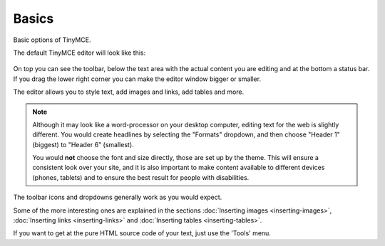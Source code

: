 Basics
===========

Basic options of TinyMCE.

The default TinyMCE editor will look like this:

.. figure:: ../../_robot/tinymce.png
   :align: center
   :alt:

On top you can see the toolbar, below the text area with the actual content you are editing and at the bottom a status bar.
If you drag the lower right corner you can make the editor window bigger or smaller.

The editor allows you to style text, add images and links, add tables and more.

.. note::

   Although it may look like a word-processor on your desktop computer, editing text for the web is slightly different.
   You would create headlines by selecting the "Formats" dropdown, and then choose "Header 1" (biggest) to "Header 6" (smallest).

   You would **not** choose the font and size directly, those are set up by the theme. This will ensure a consistent look over your site, and it is also important to make content available to different devices (phones, tablets) and to ensure the best result for people with disabilities.


The toolbar icons and dropdowns generally work as you would expect.

Some of the more interesting ones are explained in the sections :doc:`Inserting images <inserting-images>`, :doc:`Inserting links <inserting-links>` and :doc:`Inserting tables <inserting-tables>`.

If you want to get at the pure HTML source code of your text, just use the 'Tools' menu.
